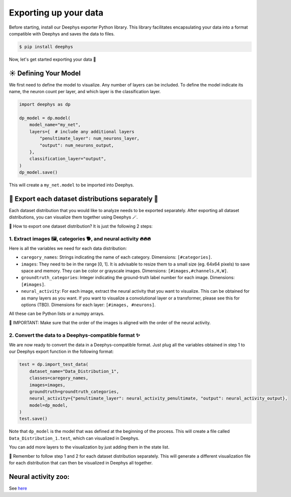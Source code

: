 ======================
Exporting up your data
======================

Before starting, install our Deephys exporter Python library. This library facilitates encapsulating your data into a format compatible with Deephys and saves the data to files.

.. code-block:: console

	 $ pip install deephys

Now, let's get started exporting your data  🚀

☀️ Defining Your Model
======================

We first need to define the model to visualize. Any number of layers can be included. To define the model indicate its name, the neuron count per layer, and which layer is the classification layer.

.. code-block:: python

	import deephys as dp
	
	dp_model = dp.model(
	    model_name="my_net",
	    layers={  # include any additional layers
	        "penultimate_layer": num_neurons_layer,
	        "output": num_neurons_output,
	    },
	    classification_layer="output",
	)
	dp_model.save()
	

This will create a ``my_net.model`` to be imported into Deephys.

🎏 Export each dataset distributions separately 🎏
==================================================

Each dataset distribution that you would like to analyze needs to be exported separately. After exporting all dataset distributions, you can visualize them together using Deephys 🪄.

🤔 How to export one dataset distribution? It is just the following 2 steps:

1. Extract images 🖼️, categories 🐕, and neural activity 🔥🔥🔥
~~~~~~~~~~~~~~~~~~~~~~~~~~~~~~~~~~~~~~~~~~~~~~~~~~~~~~~~~~~~~~~~

Here is all the variables we need for each data distribution:

- ``caregory_names``: Strings indicating the name of each category. Dimensions: ``[#categories]``.
- ``images``: They need to be in the range [0, 1]. It is advisable to resize them to a small size (eg. 64x64 pixels) to save space and memory. They can be color or grayscale images. Dimensions: ``[#images,#channels,H,W]``.
- ``groundtruth_categories``: Integer indicating the ground-truth label number for each image. Dimensions: ``[#images]``.
- ``neural_activity``: For each image, extract the neural activity that you want to visualize. This can be obtained for as many layers as you want. If you want to visualize a convolutional layer or a transformer, please see this for options (TBD). Dimensions for each layer: ``[#images, #neurons]``.

All these can be Python lists or a numpy arrays.

🤯 IMPORTANT: Make sure that the order of the images is aligned with the order of the neural activity.

2. Convert the data to a Deephys-compatible format ✨
~~~~~~~~~~~~~~~~~~~~~~~~~~~~~~~~~~~~~~~~~~~~~~~~~~~~

We are now ready to convert the data in a Deephys-compatible format. Just plug all the variables obtained in step 1 to our Deephys export function in the following format:

.. code-block:: python

	test = dp.import_test_data(
	    dataset_name="Data_Distribution_1",
	    classes=caregory_names,
	    images=images,
	    groundtruth=groundtruth_categories,
	    neural_activity={"penultimate_layer": neural_activity_penultimate, "output": neural_activity_output},
	    model=dp_model,
	)
	test.save()
	

Note that ``dp_model`` is the model that was defined at the beginning of the process. This will create a file called ``Data_Distribution_1.test``, which can visualized in Deephys.

You can add more layers to the visualization by just adding them in the state list.

🎏 Remember to follow step 1 and 2 for each dataset distribution separately. This will generate a different visualization file for each distribution that can then be visualized in Deephys all together.

Neural activity zoo:
====================

See `here <https://drive.google.com/drive/folders/1755Srmf39sBMjWa_1lEpS-FPo1ANCWFV?usp=sharing>`_
